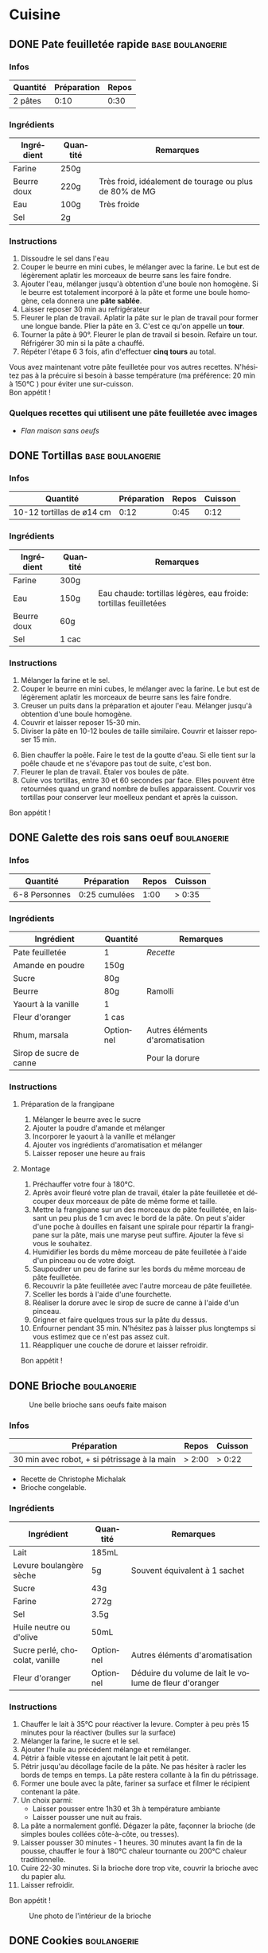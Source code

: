 #+hugo_base_dir: ../
#+hugo_section: posts
#+startup: overview
#+language: fr

* Cuisine
:properties:
:EXPORT_HUGO_SECTION: posts/hobbies/cuisine
:EXPORT_HUGO_CATEGORIES: Cuisine
:end:

** DONE Pate feuilletée rapide :base:boulangerie:
SCHEDULED: <2025-03-07 Fri> CLOSED: <2025-01-02 Thu>
:PROPERTIES:
:EXPORT_FILE_NAME: pate-feuilletee-rapide
:END:
:LOGBOOK:
- State "DONE"       from              [2025-04-11 Fri 01:20]
:END:

#+name: Pâte feuilletée étalée
#+Caption: Pâte feuilletée étalée
[[/images/cooking/pate feuilletee etalee.png][file:/images/cooking/pate_feuilletee_etalee.png]]

*** Infos

| Quantité | Préparation | Repos  |
|----------+-------------+--------|
| 2 pâtes  | 0:10   | 0:30 |

*** Ingrédients
| Ingrédient   | Quantité | Remarques                                      |
|------------+--------+------------------------------------------------|
| Farine      | 250g   |                                                |
| Beurre doux | 220g   | Très froid, idéalement de tourage ou plus de 80% de MG |
| Eau        | 100g   | Très froide                                       |
| Sel         | 2g     |                                                |

*** Instructions
1. Dissoudre le sel dans l'eau
2. Couper le beurre en mini cubes, le mélanger avec la farine. Le but est de légèrement aplatir les morceaux de beurre sans les faire fondre.
3. Ajouter l'eau, mélanger jusqu'à obtention d'une boule non homogène. Si le beurre est totalement incorporé à la pâte et forme une boule homogène, cela donnera une *pâte sablée*.
4. Laisser reposer 30 min au refrigérateur
5. Fleurer le plan de travail. Aplatir la pâte sur le plan de travail pour former une longue bande. Plier la pâte en 3. C'est ce qu'on appelle un *tour*.
6. Tourner la pâte à 90°. Fleurer le plan de travail si besoin. Refaire un tour. Réfrigérer 30 min si la pâte a chauffé.
7. Répéter l'étape 6 3 fois, afin d'effectuer *cinq tours* au total.

#+name: Tour de pâte feuilletée
#+CAPTION: Un tour de pâte feuilletée
[[/images/cooking/pate-feuilletee.jpeg][file:/images/cooking/pate-feuilletee.jpeg]]

Vous avez maintenant votre pâte feuilletée pour vos autres recettes. N'hésitez pas à la précuire si besoin à basse température (ma préférence: 20 min à 150°C ) pour éviter une sur-cuisson.\\
Bon appétit !



*** Quelques recettes qui utilisent une pâte feuilletée avec images
- [[*Flan maison sans oeufs][Flan maison sans oeufs]]
** DONE Tortillas :base:boulangerie:
CLOSED: [2024-01-12 Fri 17:33]
:Properties:
:EXPORT_FILE_NAME: tortillas
:END:

#+NAME: Tortillas maison
#+caption: Tortillas maison
[[/images/cooking/tortillas.png][file:/images/cooking/tortillas.png]]

*** Infos

| Quantité                  | Préparation | Repos  | Cuisson |
|---------------------------+-------------+--------+---------|
| 10-12 tortillas de ø14 cm | 0:12    | 0:45 | 0:12 |


*** Ingrédients
| Ingrédient   | Quantité | Remarques                                        |
|------------+--------+--------------------------------------------------|
| Farine      | 300g   |                                                  |
| Eau        | 150g   | Eau chaude: tortillas légères, eau froide: tortillas feuilletées |
| Beurre doux | 60g    |                                                  |
| Sel         | 1 cac   |                                                  |

*** Instructions
1. Mélanger la farine et le sel.
2. Couper le beurre en mini cubes, le mélanger avec la farine. Le but est de légèrement aplatir les morceaux de beurre sans les faire fondre.
3. Creuser un puits dans la préparation et ajouter l'eau. Mélanger jusqu'à obtention d'une boule homogène.
4. Couvrir et laisser reposer 15-30 min.
5. Diviser la pâte en 10-12 boules de taille similaire. Couvrir et laisser reposer 15 min.

#+NAME: Boules de tortillas
#+Caption: Boules de tortillas à laisser reposer puis étaler
[[/images/cooking/tortilla_boules.jpg][file:/images/cooking/tortilla_boules.jpg]]

6. [@6] Bien chauffer la poêle. Faire le test de la goutte d'eau. Si elle tient sur la poêle chaude et ne s'évapore pas tout de suite, c'est bon.
7. Fleurer le plan de travail. Étaler vos boules de pâte.
8. Cuire vos tortillas, entre 30 et 60 secondes par face. Elles pouvent être retournées quand un grand nombre de bulles apparaissent. Couvrir vos tortillas pour conserver leur moelleux pendant et après la cuisson.\\

#+NAME: Cuisson d'une tortilla à la poêle
#+caption: Cuisson d'une tortilla à la poêle
[[/images/cooking/tortilla_cuisson.jpg][file:/images/cooking/tortilla_cuisson.jpg]]
Bon appétit !
** DONE Galette des rois sans oeuf :boulangerie:
CLOSED: [2024-01-14 Sun 16:46]
:PROPERTIES:
:EXPORT_FILE_NAME: galette des rois
:END:

*** Infos

| Quantité      | Préparation     | Repos | Cuisson |
|---------------+-----------------+-------+---------|
| 6-8 Personnes | 0:25 cumulées | 1:00 | > 0:35 |
*** Ingrédients
| Ingrédient             | Quantité  | Remarques                  |
|----------------------+---------+----------------------------|
| Pate feuilletée          | 1        | [[*Pate feuilletée rapide][Recette]]             |
| Amande en poudre     | 150g    |                            |
| Sucre                 | 80g     |                            |
| Beurre                | 80g     | Ramolli                     |
| Yaourt à la vanille       | 1        |                            |
| Fleur d'oranger         | 1 cas    |                            |
| Rhum, marsala         | Optionnel | Autres éléments d'aromatisation |
| Sirop de sucre de canne |         |  Pour la dorure            |

*** Instructions
**** Préparation de la frangipane
1. Mélanger le beurre avec le sucre
2. Ajouter la poudre d'amande et mélanger
3. Incorporer le yaourt à la vanille et mélanger
4. Ajouter vos ingrédients d'aromatisation et mélanger
5. Laisser reposer une heure au frais
**** Montage
1. Préchauffer votre four à 180°C.
2. Après avoir fleuré votre plan de travail, étaler la pâte feuilletée et découper deux morceaux de pâte de même forme et taille.
3. Mettre la frangipane sur un des morceaux de pâte feuilletée, en laissant un peu plus de 1 cm avec le bord de la pâte. On peut s'aider d'une poche à douilles en faisant une spirale pour répartir la frangipane sur la pâte, mais une maryse peut suffire. Ajouter la fève si vous le souhaitez.
4. Humidifier les bords du même morceau de pâte feuilletée à l'aide d'un pinceau ou de votre doigt.
5. Saupoudrer un peu de farine sur les bords du même morceau de pâte feuilletée.
6. Recouvrir la pâte feuilletée avec l'autre morceau de pâte feuilletée.
7. Sceller les bords à l'aide d'une fourchette.
8. Réaliser la dorure avec le sirop de sucre de canne à l'aide d'un pinceau.
9. Grigner et faire quelques trous sur la pâte du dessus.
10. Enfourner pendant 35 min. N'hésitez pas à laisser plus longtemps si vous estimez que ce n'est pas assez cuit.
11. Réappliquer une couche de dorure et laisser refroidir.

Bon appétit !
** DONE Brioche :boulangerie:
CLOSED: [2024-01-29 Mon 23:13]
:properties:
:EXPORT_FILE_NAME: Brioche
:end:

#+NAME: Brioche
#+CAPTION: Une belle brioche sans oeufs faite maison
[[/images/cooking/brioche.png]]
*** Infos

| Préparation                                  | Repos | Cuisson      |
|----------------------------------------------+-------+--------------|
| 30 min avec robot, + si pétrissage à la main | > 2:00 | > 0:22  |
- Recette de Christophe Michalak
- Brioche congelable.
*** Ingrédients
| Ingrédient                | Quantité  | Remarques                                     |
|-------------------------+---------+-----------------------------------------------|
| Lait                      | 185mL   |                                               |
| Levure boulangère sèche   | 5g      | Souvent équivalent à 1 sachet                      |
| Sucre                    | 43g     |                                               |
| Farine                   | 272g     |                                               |
| Sel                      | 3.5g     |                                               |
| Huile neutre ou d'olive      | 50mL    |                                               |
| Sucre perlé, chocolat, vanille | Optionnel | Autres éléments d'aromatisation                    |
| Fleur d'oranger            | Optionnel | Déduire du volume de lait le volume de fleur d'oranger |

*** Instructions
1. Chauffer le lait à 35°C pour réactiver la levure. Compter à peu près 15 minutes pour la réactiver (bulles sur la surface)
2. Mélanger la farine, le sucre et le sel.
3. Ajouter l'huile au précédent mélange et remélanger.
4. Pétrir à faible vitesse en ajoutant le lait petit à petit.
5. Pétrir jusqu'au décollage facile de la pâte. Ne pas hésiter à racler les bords de temps en temps. La pâte restera collante à la fin du pétrissage.
6. Former une boule avec la pâte, fariner sa surface et filmer le récipient contenant la pâte.
7. Un choix parmi:
   - Laisser pousser entre 1h30 et 3h à température ambiante
   - Laisser pousser une nuit au frais.
8. La pâte a normalement gonflé. Dégazer la pâte, façonner la brioche (de simples boules collées côte-à-côte, ou tresses).
9. Laisser pousser 30 minutes - 1 heures. 30 minutes avant la fin de la pousse, chauffer le four à 180°C chaleur tournante ou 200°C chaleur traditionnelle.
10. Cuire 22-30 minutes. Si la brioche dore trop vite, couvrir la brioche avec du papier alu.
11. Laisser refroidir.
Bon appétit !
#+NAME: Intérieur de la brioche
#+CAPTION: Une photo de l'intérieur de la brioche
[[/images/cooking/brioche_in.png]]


** DONE Cookies :boulangerie:
CLOSED: [2025-04-11 Fri 01:28]
:properties:
:EXPORT_FILE_NAME: Cookies
:end:
:LOGBOOK:
- State "DONE"       from              [2025-04-11 Fri 01:28]
- State "DONE"       from "DONE"       [2025-04-11 Fri 01:27]
- State "DONE"       from "DONE"       [2025-04-11 Fri 01:27]
:END:
#+NAME: Plein de cookies
#+CAPTION: Un set de cookies pour un bon en-cas
[[/images/cooking/cookie_full.png]]
*** Infos
| Quantité    | Préparation | Cuisson |
|-------------+-------------+---------|
| ~17 cookies | 0:15  | 0:11 |
- Recette du blog [[https://www.iletaitunefoislapatisserie.com/2015/09/cookies-sans-oeufs.html][Il était une fois la pâtisserie]].
*** Ingrédients
| Ingrédient                   | Quantité | Remarques                             |
|------------------------------+----------+---------------------------------------|
| Beurre demi-sel              | 100g     |                                       |
| Sucre                        | 80g      | Peut être un mélange de sucres        |
| Levure chimique              | 5g       | Quantité équivalente à un demi sachet |
| Farine de blé                | 80g      | t45/t55                               |
| Chocolat en morceaux/pépites | 100g     |                                       |
| Amandes en poudre            | 50g      |                                       |
*** Instructions
1) Préchauffer le four à 180°C,
2) Sortir le beurre à TA, le couper en morceaux et le laisser ramollir pour obtenir du beurre pommade .
3) Mélanger le sucre avec le beurre.
4) Ajouter la farine, la levure et les amandes au beurre, puis mélanger.
5) Ajouter le chocolat.
6) Faire des petites boules de pâte à cookies et les poser sur une plaque.

#+NAME: Boules de cookie
#+CAPTION: Les cookies avant cuisson
[[/images/cooking/cookie_batch_uncooked.jpg][file:/images/cooking/cookie_batch_uncooked.png]]

7) [@7] Enfourner pour 10-11 minutes, laisser sur la plaque en sortie de cuisson pour les cuire passivement.
#+NAME: Boules de cookie
#+CAPTION: Les cookies en sortie de four
[[/images/cooking/cookie_batch_cooked.jpg][file:/images/cooking/cookie_batch_cooked.png]]
8. [@8] Vous pouvez les manger dès lors qu'ils auront refroidi, ils durciront en refroidissant.

Bon appétit !

** DONE Flan maison sans oeufs :boulangerie:patisserie:
CLOSED: [2025-04-21 Mon 16:47]
:properties:
:EXPORT_FILE_NAME: flan maison
:end:
:LOGBOOK:
- State "DONE"       from "TODO"       [2025-04-21 Mon 16:47]
:END:

#+NAME: Flan maison sans oeufs
#+CAPTION: Flan maison sans oeuf, avec du sucre de canne roux
[[/images/cooking/flan_maison_entier.png][file:/images/cooking/flan_maison_entier.png]]

*** Infos

| Quantité      | Préparation | Cuisson |
|---------------+-------------+---------|
| 6-8 Personnes | 0:15  | > 1:15 |
- Recette inspirée de celle de Cyril Lignac

*** Ingrédients

| Ingrédient      | Quantité | Remarques                                                                                  |
|-----------------+----------+--------------------------------------------------------------------------------------------|
| Lait entier     | 75cL     |                                                                                            |
| Sucre           | 110g     | Peut être un mélange de sucres                                                             |
| Fécule de Maïs  | 55g      | Aussi connu sous le nom de Maïzena ; Possibilité d'utiliser de la fécule de pomme de terre |
| Vanille         | 1 gousse | Ou deux cuillères d'extrait ou d'arôme si pas de vanille                                   |
| Pate feuilletée | 1        | [[*Pate feuilletée rapide][Recette]]                                                                                    |

*** Instructions
**** La veille, si vous avez une gousse de vanille
1. Portez le lait à ébullition, et faire infuser la gousse de vanille une nuit dans le lait.
2. Le lendemain, filtrer le lait 
**** Le jour J
0. [@0] Si vous n'avez pas de gousse de vanille, melangez la vanille liquide au lait. 
1. Mélanger le sucre avec la fécule.
2. Sur le feu, ajouter le mélange de fécule-sucre petit à petit au lait et mélanger. 
3. Quand tout le mélange est incorporé dans le lait, l'appareil doit s'épaissir. Continuer à mélanger jusqu'à 3 minutes après ébullition. 

#+NAME: Appareil à flan
#+CAPTION: Appareil à flan, avec utilisation de sucre de canne brun
[[/images/cooking/appareil_flan.png][file:/images/cooking/appareil_flan.png]]

4. [@4]Préchauffer le four à 170°C. Laisser refroidir l'appareil à TA.
5. Étaler la pâte feuilletée dans un moule.
6. Verser l'appareil dans le moule. Passer le four en mode pâtisserie (ou Sole + Chaleur tournante). Cuire pendant 75-90 minutes en surveillant la cuisson.
7. Laisser refroidir en sortie de four, vous pourrez manger dès que le dessert sera à température ambiante. 
8. Vous pouvez les manger dès lors qu'ils auront refroidi, ils durciront en refroidissant.
Bon appétit !

#+NAME: Part de Flan
#+CAPTION: Part de flan
[[/images/cooking/flan_maison_part.png][file:/images/cooking/flan_maison_part.png]]



** DONE Crêpes sans oeuf :boulangerie:base:
CLOSED: [2025-04-27 Sun 19:19]
:properties:
:EXPORT_FILE_NAME: Crêpes sans oeufs
:end:
:LOGBOOK:
- State "DONE"       from "TODO"       [2025-04-27 Sun 19:19]
:END:

#+NAME: Un batch de crêpes sans oeufs
#+Caption: Crêpes après cuisson
[[/images/cooking/crepes_full.png][file:/images/cooking/crepes_full.png]]

*** Infos
| Quantité   | Préparation | Cuisson | Repos |
|------------+-------------+---------+-------|
| 7-8 Crêpes |        0:05 | 0:10 | 0:30 mini |

*** Ingrédients
| Ingrédient | Quantité | Remarques |
|------------+----------+-----------|
| Farine     | 150g     | Tamisée   |
| Lait       | 30cL     |       |
| Beurre     | 30g     |   Doux ou demi-sel, peu importe |

De manière générale, retenir les ratios suivant : 
- 50% de la quantité de lait en farine, 
- 10% de la quantité de lait en beurre.

*** Instructions
1. Chauffer le lait pour le tiédir (~40°C)
2. Couper le beurre en petits morceaux et le réserver dans un saladier
3. Verser le lait dans le beurre pour le faire fondre 
4. Incorporer la farine tamisée petit à petit dans la farine.
5. Laisser reposer au moins 30 minutes
6. Chauffer la crêpière. J'utilise une crêpière en acier carbone culottée, pour éviter de manger des questions de santé.

#+NAME:  Température de la crêpière avant huilage
#+Caption: Crêpière en acier carbone, 180°C, on peut huiler ! 
[[/images/cooking/crepe_chauffe_avant_huile.jpg][file:/images/cooking/crepe_chauffe_avant_huile.jpg]]

7. [@7] Huiler la crêpière avec un morceau de sopalin ou un pinceau. Attendre la montée en température si votre crêpière supporte les hautes températures (~240°C)

#+NAME: Température de la crêpière après huilage
#+Caption: Crêpière en acier carbone, 250°C, on peut verser une louche de pâte à crêpes 
[[/images/cooking/crepe_chauffe_apres_huile.jpg][file:/images/cooking/crepe_chauffe_apres_huile.jpg]]


8. [@8] Verser une louche de pâte à crêpes.
9. Retourner la crêpe une fois que les bords de la crêpe ont doré et laisser cuire entre 15 et 30 secondes.

#+NAME: Crêpe face recto, prête à être retournée
#+Caption: La crêpe fait des bulles, les bords sont dorés, on peut la retourner ! 
[[/images/cooking/crepe_recto.jpg][file:/images/cooking/crepe_recto.jpg]]

10. [@10] Réserver la crêpe dans une boîte ou une assiette et couvrir les crêpes.

#+NAME: Crêpe face verso, prête à être réservée
#+Caption: Après une poignée de secondes, on peut réserver la crêpe, et passer à la suivante.
[[/images/cooking/crepe_verso.jpg][file:/images/cooking/crepe_verso.jpg]]

11. [@11] Répéter les étapes 8 à 10 jusqu'à épuisement de la pâte. Si besoin, huiler la crêpière ; je n'ai personnellement pas besoin de le faire avec ma crêpière, peu importe la quantité cuisinée. 
12. Vous pouvez garnir vos crêpes pour les manger. 

Bon appétit !
** TODO Pains pita maison :boulangerie:
:properties:
:EXPORT_FILE_NAME: pains pita
:end:
*** Infos
*** Ingrédients
*** Instructions


** DONE Le matos de cuisine :ustensile:base:en_bref:
CLOSED: [2025-05-02 Fri 02:16] SCHEDULED: <2025-04-30 Wed>
:properties:
:EXPORT_FILE_NAME: MatosCuisine 
:end:
:LOGBOOK:
- State "DONE"       from              [2025-05-02 Fri 02:16]
:END:

Aujourd'hui, on a du pain sur la planche. Je vais vous présenter le matériel de cuisine que je considère comme essentiel pour cuisiner et pâtisser, en les classant en deux catégories : 
- ceux qui sont indispensables
- ceux qui sont facultatifs, mais qui font gagner beaucoup de temps. 
Ces listes représentent ce que je possède, et ne présentent que *mon avis personnel*.
Les liens qui suivent ne sont pas sponsorisés, mais si vous souhaitez me soutenir et que vous en avez les moyens, vous pouvez me soutenir sur [[https://buymeacoffee.com/ckevin][buymeacoffee]].


NB : La plupart des ustensiles seront en matière métallique, car meilleures pour la santé et mes ustensiles de cuisson ne craignent pas les ustensiles métalliques. 

#+TOC: headlines 2
*** Ustensiles de base
**** Poêle
#+caption: poêle
[[/images/cooking/matos_poele.jpg][file:/images/cooking/matos_poele.jpg]]

- Utilisation :: Ustensile principal pour cuisiner vos protéines ou légumes. Il existe de nombreuses formes : 
  - [[https://duckduckgo.com/?t=h_&q=poele+%C3%A0+frire&ia=images&iax=images][Poêle à frire]] : la poêle basique
  - [[https://duckduckgo.com/?q=sauteuse+ustensile&t=h_&iar=images][sauteuse]] : une poêle à bords hauts
  - [[https://duckduckgo.com/?q=wok+ustensile&t=h_&iar=images][wok]] : une poêle à bords hauts et à forme arrondie. C'est ce que j'ai personnellement, car je le trouve plus polyvalent. Il permet de faire chauffer des liquides, frire, mijoter, griller, et même fumer si on a ce qu'il faut. 
- Matériau :: Acier carbone ou inox pour des questions de santé, et pour avoir un apport en fer naturel, idéal pour lutter contre les carences. L'acier carbone est plus réactif niveau température, mais demande un entretien particulier (en bref, culottage, et entretien du culottage donc pas de lave-vaisselle), l'inox est moins réactif mais est plus simple d'entretien. La fonte est aussi une option, elle a les mêmes caractéristiques que l'acier carbone, mais a une meilleure inertie en contrepartie d'une masse plus élevée.
- Dimension :: Cela dépend de la taille de votre foyer, mais personnellement, le wok me suffit, que je cuisine pour une ou plusieurs personnes.
- Exemples de poêles :: [[https://www.cristel.com/fr/poeles][Cristel (FR)]], [[https://www.debuyer.com/fr/356-poeles-rondes/s-3/matieres-acier][de Buyer (FR)]]
**** Casserole
#+caption: casserole
[[/images/cooking/matos_casserole.jpg][file:/images/cooking/matos_casserole.jpg]]

- Utilisation :: Ustensile principal pour faire des sauces, porter de l'eau à ébullition, ou encore faire des ragoûts ou sauter des aliments. 
- Matériau :: Préférez une casserole en inox, qui vous durera toute votre vie. 
- Dimension :: Je n'ai personnellement que deux casseroles, une de 14 cm de diamètre principalement pour préparer des sauces, et une casserole de 20cm qui fait office de marmite pour préparer des soupes en grande quantité ou cuire au thermoplongeur. 
- Exemples de casseroles :: [[https://www.cristel.com/fr/casseroles][Cristel (FR)]], [[https://www.ikea.com/fr/fr/cat/casseroles-20635/?filters=f-series%3A49547%7C25110][IKEA 365, IKEA Sensuell (SE)]]
**** Couteau 
#+caption: couteaux
[[/images/cooking/matos_couteau.jpg][file:/images/cooking/matos_couteau.jpg]]

- Utilisation :: Pour couper vos aliments, tout simplement. Je conseille un petit [[https://duckduckgo.com/?q=couteau+office&t=h_&iar=images][couteau office]], pour des découpes précises, et un [[https://duckduckgo.com/?q=couteau+de+chef&t=h_&iar=images][couteau de chef]] (mouvement de bascule entre chaque coup de couteau) ou un [[https://duckduckgo.com/?q=santoku+couteau&t=h_&iar=images][santoku]] (levée du couteau entre chaque coup de couteau) pour des découpes en masse. Je ne coupe pas de choses dures comme des os, donc cela me suffit. 
- Exemples de couteaux :: [[https://www.victorinox.com/fr-FR/Produits/Couteaux-de-cuisine-et-professionnels/c/CUT/][VictorInox (CH)]]
**** Econome
#+caption: économes
[[/images/cooking/matos_eplucheur.jpg][file:/images/cooking/matos_eplucheur.jpg]]

- Utilisation :: Éplucher vos légumes, peler vos fruits.
- Ma recommandation :: Un éplucheur[[https://www.victorinox.com/fr-FR/Produits/Couteaux-de-cuisine-et-professionnels/R%C3%A2pes-et-%C3%A9plucheurs/c/CUT_Peelers/?sortBy=&orFilterQuery=attr_category%3A%28%22R%C3%A2pes+et+%C3%A9plucheurs%22%29&andFilterQuery=][ VictorInox (CH)]], surtout ceux à lame non fixe, qui épluchent sans effort.

**** Four
#+caption: four
[[/images/cooking/matos_four.jpg][file:/images/cooking/matos_four.jpg]]

- Utilisation :: Cuire vos aliments au four, pâtisser, faire du pain, faire des gratins
- Recommandation :: Privilégier un four qui monte à très haute température (> 250°C), ce qui pourra vous être utile pour cuire du pain ou des pizzas par exemple. 
- Remarque :: J'utilise personnellement un mini-four par manque d'espace, mais je suis satisfait de mon mini-four[[https://www.moulinex.fr/p/optimo-39-l/1510002738][ Moulinex Optimo]].

**** Maryse
#+caption: maryse
[[/images/cooking/matos_maryse.jpg][file:/images/cooking/matos_maryse.jpg]]
- Utilisation :: Racler les bords, mélanger une préparation.
- Recommandation :: Préférer une maryse en un bloc, qui tient une température assez élevée. 
**** Spatule
#+caption: spatule
[[/images/cooking/matos_spatule.jpg][file:/images/cooking/matos_spatule.jpg]]
- Utilisation :: Retourner ou déplacer des aliments. Elles peuvent avoir plusieurs formes, droite, coudée, à steak, à choisir en fonction de vos utilisations.
- Matériau :: Inox, et idéalement une spatule qui est faite d'un bloc.
**** Pince
#+caption: pince
[[/images/cooking/matos_pince.png][file:/images/cooking/matos_pince.png]]
- Utilisation :: Saisir des aliments pour les retourner ou déplacer. Servir de la nourriture.
- Matériau :: Inox.
**** Plat à gratin
#+caption: crêpière
[[/images/cooking/matos_plat_four.jpg][file:/images/cooking/matos_plat_four.jpg]]
- Utilisation :: Cuire des aliments au four.
- Matériau :: céramique ou verre borosilicaté 
**** Crêpière
#+caption: Gratin dauphinois dans plat à four en verre 
[[/images/cooking/matos_crepiere.jpg][file:/images/cooking/matos_crepiere.jpg]]

- Utilisation :: Faire des crêpes, ou griller de la viande
- Matériau :: Acier carbone ou fonte. Poêle à culotter. Ne passera pas au lave-vaisselle
- Exemple de crêpière :: [[https://www.debuyer.com/fr/358-poeles-a-crepes][de Buyer (FR)]]
**** Cocotte
#+caption: cocotte en fonte
[[/images/cooking/matos_cocotte.jpg][file:/images/cooking/matos_cocotte.jpg]]

- Utilisation :: mijoter, préparer des bouillons, faire de la soupe, faire du pain. Elle peut être de forme ronde ou ovale.
- Matériau :: Fonte brute ou émaillée. La fonte brute sera à culotter.
- Exemples de cocottes :: [[https://www.lecreuset.fr/fr_FR/c/cuisine-et-patisserie/cuisine/cocottes][Le Creuset (FR)]], [[https://www.zwilling.com/fr/staub/fonte/cocottes/][Staub (FR)]]
**** Fouet
#+caption: fouet de cuisine
[[/images/cooking/matos_fouet.jpg][file:/images/cooking/matos_fouet.jpg]]
- Utilisation :: Mélanger une préparation
- Matériau :: Inox. Le choisir d'un bloc, bien robuste
- Exemple de fouet :: [[https://rosle-boutiquesinternet.fr/393-fouets][Rosle (DE)]]
**** Mixeur plongeant
#+caption: mixeur plongeant 
[[/images/cooking/matos_mixeur_plongeant.jpg][file:/images/cooking/matos_mixeur_plongeant.jpg]]
- Utilisation :: Hacher, mixer, préparer des sauces
- Recommandation :: La puissance d'un mixeur ne fait pas tout, c'est basiquement un moteur qui tourne.
- Exemple de mixeurs plongeants  :: [[https://www.bamix.fr/][Bamix (CH)]], [[https://www.esge-zauberstab-shop.de/010/ESGE-Zauberstab.htm][ESGE Zauberstab (DE)]]
**** Rouleau à pâtisserie
#+caption: rouleau à pâtisserie
[[/images/cooking/matos_rouleau.jpg][file:/images/cooking/matos_rouleau.jpg]]
- Utilisation :: Étaler une pâte.
- Matériau :: J'ai une préférence pour le rouleau en silicone car plus maniable, ergonomique et plus simple d'entretien, car le rouleau ne devrait pas être en contact avec une préparation chaude, mais il en existe en bois, marbre, inox.
**** Moule à tarte
#+caption: Moule à tarte
[[/images/cooking/matos_moule_tarte.jpg][file:/images/cooking/matos_moule_tarte.jpg]]
- Utilisation :: cuire des tartes
- Matériau :: Idéalement, un moule en acier non revêtu, qui pourra vous durer toute la vie, plutôt qu'un moule à revêtement qui sera un consommable. Une autre option est d'utiliser un moule en céramique, mais il sera plus difficile de démouler la tarte
**** Moule à charnière
#+caption: Moule à charnière
[[/images/cooking/matos_moule_charniere.jpg][file:/images/cooking/matos_moule_charniere.jpg]]
- Utilisation :: Cuire des tartes, des gâteaux.
- Remarque :: Il s'agit d'un moule à bord haut, qui dispose d'une charnière pour pouvoir démouler la préparation facilement.
- Matériau :: il est assez compliqué de trouver un moule non revêtu, je privilégie ici un moule en acier pour une chauffe rapide.
**** Balance électronique
#+caption: Balance électronique
[[/images/cooking/matos_balance.jpg][file:/images/cooking/matos_balance.jpg]]

- Utilisation :: Peser vos ingrédients
- Remarque :: En fonction de vos utilisations, préférez une balance plus ou moins réactive, idéalement précise à 0.1g près. Une balance mécanique peut être utile si la précision n'est pas importante.
- Recommandation :: [[https://www.terraillon.com/fr/balance-cuisine][Teraillon (FR)]], [[https://timemoreeu.com/collections/kaffee-wageplatte][Timemore (CN)]]
**** Bouilloire à contrôle de température
#+caption: Bouilloire à contrôle de température
[[/images/cooking/matos_bouilloire.jpg][file:/images/cooking/matos_bouilloire.jpg]]
- Utilisation :: Chauffer de l'eau à une température donnée inférieure à la température d'ébullition
- Remarque :: Bien que la plupart des bouilloires à contrôle de température sont électriques, il est possible de construire une bouilloire à contrôle de température low-tech, avec une bouilloire à col de cygne et un thermomètre à lait, cf photo.
**** Thermomètre
#+caption: Thermomètre laser
[[/images/cooking/matos_thermometre.jpg][file:/images/cooking/matos_thermometre.jpg]]
- Utilisation :: Mesurer  et connaitre la température de la poêle, et de surface des aliments et ustensiles.
*** Matériel facultatif
**** Robot mélangeur
#+caption: Robot mélangeur
[[/images/cooking/matos_robot.png][file:/images/cooking/matos_robot.png]]
- Utilisation :: Pétrir une pâte, mélanger des ingrédients. Très utile si vous faites de la pâtisserie, ou si vous pétrissez beaucoup de pâte.
- Exemple de robot :: [[https://www.bosch-home.fr/nos-produits/robots-patissiers/robot-patissier-mum][BOSCH (DE)]]
**** Thermoplongeur
#+caption: Thermoplongeur
[[/images/cooking/matos_thermoplongeur.jpg][file:/images/cooking/matos_thermoplongeur.jpg]]
- Utilisation :: Cuire à basse température, en sous-vide. Cela prend du temps, mais c'est incroyable pour préparer de très bons plats sans être un /cordon bleu/
- Exemple de thermoplongeur :: [[https://anovaculinary.com/en-fr/pages/find-your-anova-precision-cooker][ANOVA (US)]]
**** Pierre réfractaire
#+caption: Pizza sur pierre réfractaire
[[/images/cooking/matos_pierre_pizza.jpg][file:/images/cooking/matos_pierre_pizza.jpg]]
- Utilisation :: Diffuser de la chaleur uniformément et de manière constante à une pâte. Excellent si vous cuisez souvent des pizzas, tartes ou pain. 
**** Tapis de cuisson
#+caption: Tapis de cuisson
[[/images/cooking/matos_tapis_cuisson.jpg][file:/images/cooking/matos_tapis_cuisson.jpg]]
- Utilisation :: Diffuser de la chaleur uniformément et de manière constante pour la cuisson de pâtisseries
- Exemple de tapis de cuisson :: [[https://fr.silpat.com/pages/toiles][Silpat (FR)]]
  
** DONE Sauce Barbecue maison :sauce:
CLOSED: [2025-06-14 Sat 22:21]
:Properties:
:EXPORT_FILE_NAME: sauce-barbecue
:END:
:LOGBOOK:
- State "DONE"       from "TODO"       [2025-06-14 Sat 22:21]
:END:

#+NAME: Sauce barbecue maison
#+caption: Sauce barbecue maison
[[/images/cooking/sauce_bbq_mixee.jpg][file:/images/cooking/sauce_bbq_mixee.jpg]]

*** Infos

| Quantité | Préparation | Cuisson |
|----------+-------------+---------|
| 1 bocal  |        0:05 |    0:20 |


*** Ingrédients
 NB : Pour les épices, ne pas hésiter à en mettre un peu plus que nécessaire, contrairement au sel, la courbe de goût est logarithmique. Faire toutefois attention au piment !
| Ingrédient           | Quantité  | Remarques          |
|----------------------+-----------+--------------------|
| Huile végétale       | ~15 mL    | ~1 cuillère à soupe |
| Oignon               | 1         | Taille moyenne     |
| Paprika fumé         | ~45mL     |    ~3 cuillères à soupe             |
| Piment en poudre     | 1 pincée  |                    |
| Aïl                  | 2 gousses |                    |
| Concentré de tomates | 140g     |                    |
| Eau                  | 280mL    |                    |
| vinaigre de cidre    | ~15mL     |     ~1 cuillère à soupe              |
| Sirop d'érable       | ~60mL     |       ~4 cuillères à soupe          |
| Vinaigre balsamique  | ~15mL     |  ~1 cuillère à soupe                 |
| Sauce soja           | ~15 mL    |   ~1 cuillère à soupe                |

*** Instructions
1. Émincer l'oignon et l'ail. 
2. Faire suer les oignons dans l'huile dans une casserole
3. Ajouter l'ail et les épices en remuant dans la casserole
4. Ajouter l'eau et le concentré de tomate dans la casserole puis mélanger 
5. Ajouter les autres liquides puis laisser mijoter une dizaine de minutes à petit feu.  

#+NAME: Après la fin de la cuisson de la sauce
#+caption: Fin de cuisson de la sauce dans la casserole
[[/images/cooking/sauce_bbq_casserole.jpg][file:/images/cooking/sauce_bbq_casserole.jpg]]

6. [@6] Mixer la sauce et servir. Idéal dans les [[* Tortillas][tortillas]] par exemple.
La sauce se conserve au frais une semaine. 

#+NAME: Sauce barbecue maison - Texture
#+caption: Texture de la sauce
[[/images/cooking/sauce_bbq_mixee_cuillere.jpg][file:/images/cooking/sauce_bbq_mixee_cuillere.jpg]]

Bon appétit !

** TODO Bolognaise aux lentilles
